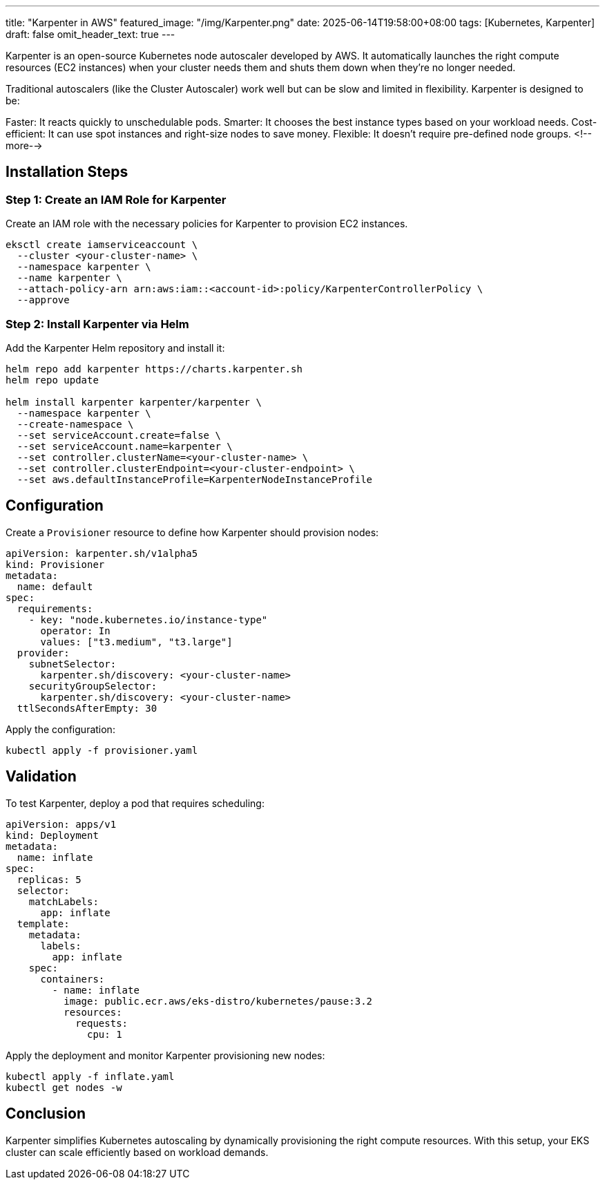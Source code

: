 ---
title: "Karpenter in AWS"
featured_image: "/img/Karpenter.png"
date: 2025-06-14T19:58:00+08:00
tags: [Kubernetes, Karpenter]
draft: false
omit_header_text: true
---

Karpenter is an open-source Kubernetes node autoscaler developed by AWS. It automatically launches the right compute resources (EC2 instances) when your cluster needs them and shuts them down when they’re no longer needed.

Traditional autoscalers (like the Cluster Autoscaler) work well but can be slow and limited in flexibility. Karpenter is designed to be:

Faster: It reacts quickly to unschedulable pods.
Smarter: It chooses the best instance types based on your workload needs.
Cost-efficient: It can use spot instances and right-size nodes to save money.
Flexible: It doesn’t require pre-defined node groups.
<!--more-->

== Installation Steps

=== Step 1: Create an IAM Role for Karpenter

Create an IAM role with the necessary policies for Karpenter to provision EC2 instances.

[source, bash]
----
eksctl create iamserviceaccount \
  --cluster <your-cluster-name> \
  --namespace karpenter \
  --name karpenter \
  --attach-policy-arn arn:aws:iam::<account-id>:policy/KarpenterControllerPolicy \
  --approve
----

=== Step 2: Install Karpenter via Helm

Add the Karpenter Helm repository and install it:

[source, bash]
----
helm repo add karpenter https://charts.karpenter.sh
helm repo update

helm install karpenter karpenter/karpenter \
  --namespace karpenter \
  --create-namespace \
  --set serviceAccount.create=false \
  --set serviceAccount.name=karpenter \
  --set controller.clusterName=<your-cluster-name> \
  --set controller.clusterEndpoint=<your-cluster-endpoint> \
  --set aws.defaultInstanceProfile=KarpenterNodeInstanceProfile
----

== Configuration

Create a `Provisioner` resource to define how Karpenter should provision nodes:

[source, yaml]
----
apiVersion: karpenter.sh/v1alpha5
kind: Provisioner
metadata:
  name: default
spec:
  requirements:
    - key: "node.kubernetes.io/instance-type"
      operator: In
      values: ["t3.medium", "t3.large"]
  provider:
    subnetSelector:
      karpenter.sh/discovery: <your-cluster-name>
    securityGroupSelector:
      karpenter.sh/discovery: <your-cluster-name>
  ttlSecondsAfterEmpty: 30
----

Apply the configuration:

[source, bash]
----
kubectl apply -f provisioner.yaml
----

== Validation

To test Karpenter, deploy a pod that requires scheduling:

[source, yaml]
----
apiVersion: apps/v1
kind: Deployment
metadata:
  name: inflate
spec:
  replicas: 5
  selector:
    matchLabels:
      app: inflate
  template:
    metadata:
      labels:
        app: inflate
    spec:
      containers:
        - name: inflate
          image: public.ecr.aws/eks-distro/kubernetes/pause:3.2
          resources:
            requests:
              cpu: 1
----

Apply the deployment and monitor Karpenter provisioning new nodes:

[source, bash]
----
kubectl apply -f inflate.yaml
kubectl get nodes -w
----

== Conclusion

Karpenter simplifies Kubernetes autoscaling by dynamically provisioning the right compute resources. With this setup, your EKS cluster can scale efficiently based on workload demands.

